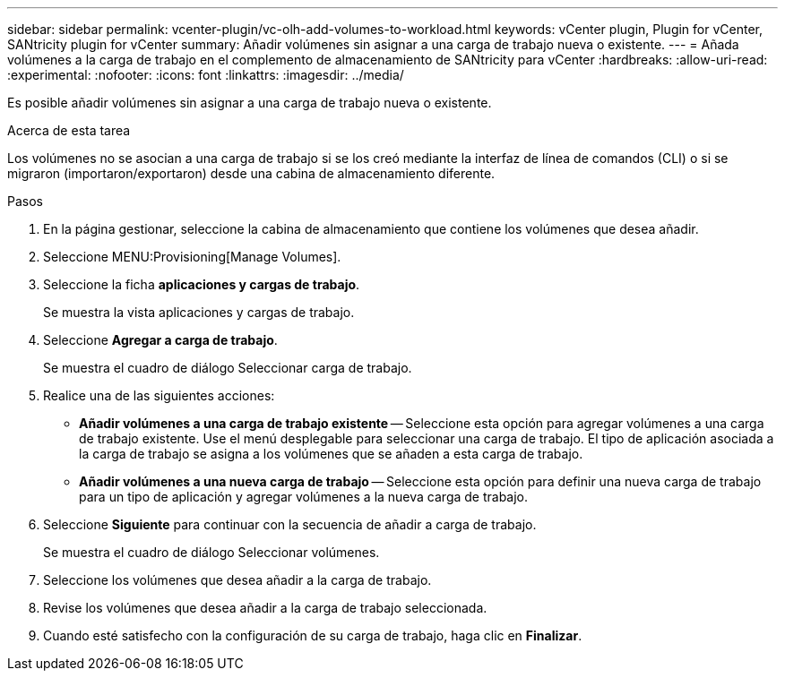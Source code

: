---
sidebar: sidebar 
permalink: vcenter-plugin/vc-olh-add-volumes-to-workload.html 
keywords: vCenter plugin, Plugin for vCenter, SANtricity plugin for vCenter 
summary: Añadir volúmenes sin asignar a una carga de trabajo nueva o existente. 
---
= Añada volúmenes a la carga de trabajo en el complemento de almacenamiento de SANtricity para vCenter
:hardbreaks:
:allow-uri-read: 
:experimental: 
:nofooter: 
:icons: font
:linkattrs: 
:imagesdir: ../media/


[role="lead"]
Es posible añadir volúmenes sin asignar a una carga de trabajo nueva o existente.

.Acerca de esta tarea
Los volúmenes no se asocian a una carga de trabajo si se los creó mediante la interfaz de línea de comandos (CLI) o si se migraron (importaron/exportaron) desde una cabina de almacenamiento diferente.

.Pasos
. En la página gestionar, seleccione la cabina de almacenamiento que contiene los volúmenes que desea añadir.
. Seleccione MENU:Provisioning[Manage Volumes].
. Seleccione la ficha *aplicaciones y cargas de trabajo*.
+
Se muestra la vista aplicaciones y cargas de trabajo.

. Seleccione *Agregar a carga de trabajo*.
+
Se muestra el cuadro de diálogo Seleccionar carga de trabajo.

. Realice una de las siguientes acciones:
+
** *Añadir volúmenes a una carga de trabajo existente* -- Seleccione esta opción para agregar volúmenes a una carga de trabajo existente. Use el menú desplegable para seleccionar una carga de trabajo. El tipo de aplicación asociada a la carga de trabajo se asigna a los volúmenes que se añaden a esta carga de trabajo.
** *Añadir volúmenes a una nueva carga de trabajo* -- Seleccione esta opción para definir una nueva carga de trabajo para un tipo de aplicación y agregar volúmenes a la nueva carga de trabajo.


. Seleccione *Siguiente* para continuar con la secuencia de añadir a carga de trabajo.
+
Se muestra el cuadro de diálogo Seleccionar volúmenes.

. Seleccione los volúmenes que desea añadir a la carga de trabajo.
. Revise los volúmenes que desea añadir a la carga de trabajo seleccionada.
. Cuando esté satisfecho con la configuración de su carga de trabajo, haga clic en *Finalizar*.

